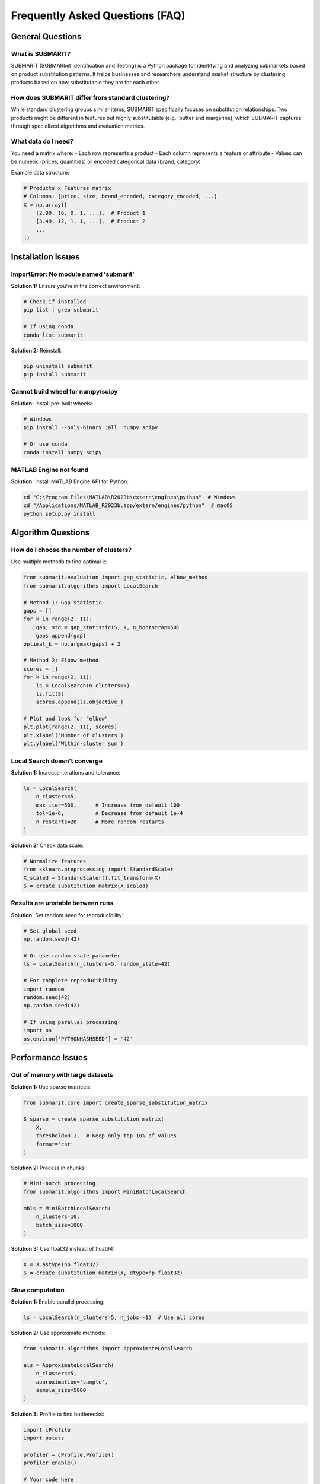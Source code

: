 Frequently Asked Questions (FAQ)
================================

General Questions
-----------------

What is SUBMARIT?
~~~~~~~~~~~~~~~~~

SUBMARIT (SUBMARket Identification and Testing) is a Python package for identifying and analyzing submarkets based on product substitution patterns. It helps businesses and researchers understand market structure by clustering products based on how substitutable they are for each other.

How does SUBMARIT differ from standard clustering?
~~~~~~~~~~~~~~~~~~~~~~~~~~~~~~~~~~~~~~~~~~~~~~~~~~

While standard clustering groups similar items, SUBMARIT specifically focuses on substitution relationships. Two products might be different in features but highly substitutable (e.g., butter and margarine), which SUBMARIT captures through specialized algorithms and evaluation metrics.

What data do I need?
~~~~~~~~~~~~~~~~~~~~

You need a matrix where:
- Each row represents a product
- Each column represents a feature or attribute
- Values can be numeric (prices, quantities) or encoded categorical data (brand, category)

Example data structure:

.. code-block:: python

    # Products x Features matrix
    # Columns: [price, size, brand_encoded, category_encoded, ...]
    X = np.array([
        [2.99, 16, 0, 1, ...],  # Product 1
        [3.49, 12, 1, 1, ...],  # Product 2
        ...
    ])

Installation Issues
-------------------

ImportError: No module named 'submarit'
~~~~~~~~~~~~~~~~~~~~~~~~~~~~~~~~~~~~~~~~

**Solution 1:** Ensure you're in the correct environment:

.. code-block:: bash

    # Check if installed
    pip list | grep submarit
    
    # If using conda
    conda list submarit

**Solution 2:** Reinstall:

.. code-block:: bash

    pip uninstall submarit
    pip install submarit

Cannot build wheel for numpy/scipy
~~~~~~~~~~~~~~~~~~~~~~~~~~~~~~~~~~

**Solution:** Install pre-built wheels:

.. code-block:: bash

    # Windows
    pip install --only-binary :all: numpy scipy
    
    # Or use conda
    conda install numpy scipy

MATLAB Engine not found
~~~~~~~~~~~~~~~~~~~~~~~

**Solution:** Install MATLAB Engine API for Python:

.. code-block:: bash

    cd "C:\Program Files\MATLAB\R2023b\extern\engines\python"  # Windows
    cd "/Applications/MATLAB_R2023b.app/extern/engines/python"  # macOS
    python setup.py install

Algorithm Questions
-------------------

How do I choose the number of clusters?
~~~~~~~~~~~~~~~~~~~~~~~~~~~~~~~~~~~~~~~~

Use multiple methods to find optimal k:

.. code-block:: python

    from submarit.evaluation import gap_statistic, elbow_method
    from submarit.algorithms import LocalSearch
    
    # Method 1: Gap statistic
    gaps = []
    for k in range(2, 11):
        gap, std = gap_statistic(S, k, n_bootstrap=50)
        gaps.append(gap)
    optimal_k = np.argmax(gaps) + 2
    
    # Method 2: Elbow method
    scores = []
    for k in range(2, 11):
        ls = LocalSearch(n_clusters=k)
        ls.fit(S)
        scores.append(ls.objective_)
    
    # Plot and look for "elbow"
    plt.plot(range(2, 11), scores)
    plt.xlabel('Number of clusters')
    plt.ylabel('Within-cluster sum')

Local Search doesn't converge
~~~~~~~~~~~~~~~~~~~~~~~~~~~~~~

**Solution 1:** Increase iterations and tolerance:

.. code-block:: python

    ls = LocalSearch(
        n_clusters=5,
        max_iter=500,      # Increase from default 100
        tol=1e-6,          # Decrease from default 1e-4
        n_restarts=20      # More random restarts
    )

**Solution 2:** Check data scale:

.. code-block:: python

    # Normalize features
    from sklearn.preprocessing import StandardScaler
    X_scaled = StandardScaler().fit_transform(X)
    S = create_substitution_matrix(X_scaled)

Results are unstable between runs
~~~~~~~~~~~~~~~~~~~~~~~~~~~~~~~~~

**Solution:** Set random seed for reproducibility:

.. code-block:: python

    # Set global seed
    np.random.seed(42)
    
    # Or use random_state parameter
    ls = LocalSearch(n_clusters=5, random_state=42)
    
    # For complete reproducibility
    import random
    random.seed(42)
    np.random.seed(42)
    
    # If using parallel processing
    import os
    os.environ['PYTHONHASHSEED'] = '42'

Performance Issues
------------------

Out of memory with large datasets
~~~~~~~~~~~~~~~~~~~~~~~~~~~~~~~~~

**Solution 1:** Use sparse matrices:

.. code-block:: python

    from submarit.core import create_sparse_substitution_matrix
    
    S_sparse = create_sparse_substitution_matrix(
        X,
        threshold=0.1,  # Keep only top 10% of values
        format='csr'
    )

**Solution 2:** Process in chunks:

.. code-block:: python

    # Mini-batch processing
    from submarit.algorithms import MiniBatchLocalSearch
    
    mbls = MiniBatchLocalSearch(
        n_clusters=10,
        batch_size=1000
    )

**Solution 3:** Use float32 instead of float64:

.. code-block:: python

    X = X.astype(np.float32)
    S = create_substitution_matrix(X, dtype=np.float32)

Slow computation
~~~~~~~~~~~~~~~~

**Solution 1:** Enable parallel processing:

.. code-block:: python

    ls = LocalSearch(n_clusters=5, n_jobs=-1)  # Use all cores

**Solution 2:** Use approximate methods:

.. code-block:: python

    from submarit.algorithms import ApproximateLocalSearch
    
    als = ApproximateLocalSearch(
        n_clusters=5,
        approximation='sample',
        sample_size=5000
    )

**Solution 3:** Profile to find bottlenecks:

.. code-block:: python

    import cProfile
    import pstats
    
    profiler = cProfile.Profile()
    profiler.enable()
    
    # Your code here
    clusters = ls.fit_predict(S)
    
    profiler.disable()
    stats = pstats.Stats(profiler)
    stats.sort_stats('cumulative')
    stats.print_stats(10)

Numerical Differences
---------------------

Results differ from MATLAB version
~~~~~~~~~~~~~~~~~~~~~~~~~~~~~~~~~~

Common causes and solutions:

1. **Different random seeds:**
   
   .. code-block:: python
   
       # MATLAB: rng(42)
       # Python:
       np.random.seed(42)

2. **Indexing differences (0 vs 1-based):**
   
   .. code-block:: python
   
       # MATLAB: clusters (1-indexed)
       # Python: clusters - 1 (0-indexed)
       matlab_clusters = python_clusters + 1

3. **Numerical precision:**
   
   .. code-block:: python
   
       # Use same tolerance
       ls = LocalSearch(n_clusters=5, tol=1e-6)
       
       # Compare with tolerance
       np.testing.assert_allclose(
           python_result,
           matlab_result,
           rtol=1e-5,
           atol=1e-8
       )

4. **Algorithm initialization:**
   
   .. code-block:: python
   
       # Ensure same initialization
       init_clusters = load_matlab_initialization()
       ls = LocalSearch(n_clusters=5, init=init_clusters)

Small numerical differences in results
~~~~~~~~~~~~~~~~~~~~~~~~~~~~~~~~~~~~~~

This is normal due to:
- Floating-point arithmetic differences
- Different BLAS/LAPACK implementations
- Compiler optimizations

To minimize differences:

.. code-block:: python

    # Use higher precision
    X = X.astype(np.float64)
    
    # Disable fast math optimizations
    os.environ['MKL_CBWR'] = 'COMPATIBLE'
    
    # Use same linear algebra backend
    import scipy.linalg
    scipy.linalg.use_solver = 'gesv'

Visualization Questions
-----------------------

How to visualize high-dimensional clusters?
~~~~~~~~~~~~~~~~~~~~~~~~~~~~~~~~~~~~~~~~~~~

.. code-block:: python

    from sklearn.decomposition import PCA
    from sklearn.manifold import TSNE
    import matplotlib.pyplot as plt
    
    # Method 1: PCA
    pca = PCA(n_components=2)
    X_2d = pca.fit_transform(X)
    
    plt.scatter(X_2d[:, 0], X_2d[:, 1], c=clusters, cmap='viridis')
    plt.title('Clusters in PCA space')
    
    # Method 2: t-SNE (better for visualization)
    tsne = TSNE(n_components=2, random_state=42)
    X_tsne = tsne.fit_transform(X)
    
    plt.scatter(X_tsne[:, 0], X_tsne[:, 1], c=clusters, cmap='viridis')
    plt.title('Clusters in t-SNE space')

How to create publication-quality plots?
~~~~~~~~~~~~~~~~~~~~~~~~~~~~~~~~~~~~~~~~

.. code-block:: python

    import matplotlib.pyplot as plt
    import seaborn as sns
    
    # Set style
    plt.style.use('seaborn-v0_8-paper')
    sns.set_palette("husl")
    
    # High DPI for publications
    plt.rcParams['figure.dpi'] = 300
    plt.rcParams['savefig.dpi'] = 300
    plt.rcParams['font.size'] = 12
    
    # Create figure
    fig, ax = plt.subplots(figsize=(8, 6))
    
    # Plot with proper labels
    plot_substitution_matrix(S, clusters, ax=ax)
    ax.set_xlabel('Product Index', fontsize=14)
    ax.set_ylabel('Product Index', fontsize=14)
    ax.set_title('Product Substitution Patterns', fontsize=16)
    
    # Save
    plt.tight_layout()
    plt.savefig('submarkets.pdf', bbox_inches='tight')

Best Practices
--------------

Data Preprocessing
~~~~~~~~~~~~~~~~~~

Always preprocess your data:

.. code-block:: python

    from sklearn.preprocessing import StandardScaler, MinMaxScaler
    
    # Standardize (zero mean, unit variance)
    scaler = StandardScaler()
    X_scaled = scaler.fit_transform(X)
    
    # Or normalize to [0, 1]
    scaler = MinMaxScaler()
    X_normalized = scaler.fit_transform(X)
    
    # Handle missing values
    from sklearn.impute import SimpleImputer
    imputer = SimpleImputer(strategy='mean')
    X_complete = imputer.fit_transform(X)

Feature Engineering
~~~~~~~~~~~~~~~~~~~

Create meaningful features:

.. code-block:: python

    # Interaction features
    X_interactions = np.column_stack([
        X,
        X[:, 0] * X[:, 1],  # Price × Size
        X[:, 2] / X[:, 0],  # Brand premium
    ])
    
    # Polynomial features
    from sklearn.preprocessing import PolynomialFeatures
    poly = PolynomialFeatures(degree=2, include_bias=False)
    X_poly = poly.fit_transform(X)

Validation Strategy
~~~~~~~~~~~~~~~~~~~

Always validate your results:

.. code-block:: python

    from submarit.validation import cross_validate_clustering
    
    # Multiple validation methods
    validation_results = {
        'stability': stability_test(X, n_clusters=5),
        'bootstrap': bootstrap_validation(X, n_clusters=5),
        'noise': noise_injection_test(X, n_clusters=5),
        'holdout': holdout_validation(X, n_clusters=5)
    }
    
    # Report
    for method, score in validation_results.items():
        print(f"{method}: {score:.3f}")

Getting Help
------------

Where to get help?
~~~~~~~~~~~~~~~~~~

1. **Documentation**: Read the full documentation at https://submarit.readthedocs.io
2. **GitHub Issues**: Report bugs or request features at https://github.com/m-marinucci/SUBMARIT/issues
3. **Stack Overflow**: Ask questions with tag 'submarit'
4. **Email**: Contact maintainers at submarit@example.com

How to report a bug?
~~~~~~~~~~~~~~~~~~~~

Include:
1. Minimal reproducible example
2. Full error traceback
3. Environment information:

.. code-block:: python

    import submarit
    import sys
    import numpy as np
    import scipy
    
    print(f"Python: {sys.version}")
    print(f"SUBMARIT: {submarit.__version__}")
    print(f"NumPy: {np.__version__}")
    print(f"SciPy: {scipy.__version__}")

How to contribute?
~~~~~~~~~~~~~~~~~~

1. Fork the repository
2. Create a feature branch
3. Add tests for new functionality
4. Submit a pull request

See `CONTRIBUTING.md` for detailed guidelines.